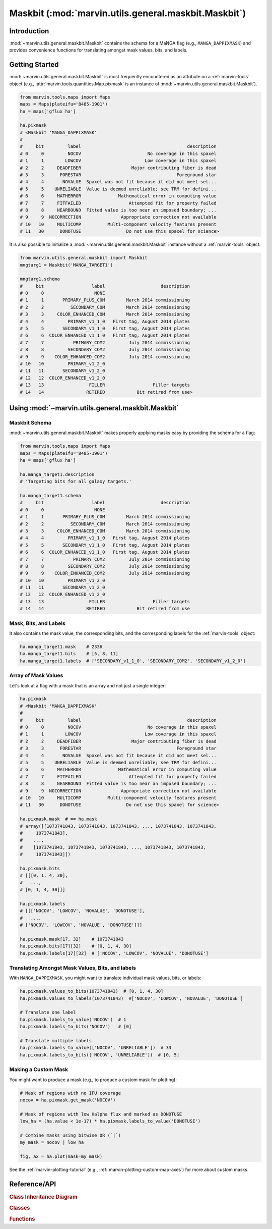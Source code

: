 .. _marvin-utils-maskbit:

=====================================================
Maskbit (:mod:`marvin.utils.general.maskbit.Maskbit`)
=====================================================

.. _marvin-utils-maskbit-intro:

Introduction
------------
:mod:`~marvin.utils.general.maskbit.Maskbit` contains the schema for a MaNGA flag (e.g., ``MANGA_DAPPIXMASK``) and provides convenience functions for translating amongst mask values, bits, and labels.


.. _marvin-utils-maskbit-getting-started:

Getting Started
---------------

:mod:`~marvin.utils.general.maskbit.Maskbit` is most frequently encountered as an attribute on a :ref:`marvin-tools` object (e.g., :attr:`marvin.tools.quantities.Map.pixmask` is an instance of :mod:`~marvin.utils.general.maskbit.Maskbit`).

.. code-block:: python

    from marvin.tools.maps import Maps
    maps = Maps(plateifu='8485-1901')
    ha = maps['gflux ha']

    ha.pixmask
    # <Maskbit 'MANGA_DAPPIXMASK'
    #
    #     bit         label                                        description
    # 0     0         NOCOV                         No coverage in this spaxel
    # 1     1        LOWCOV                        Low coverage in this spaxel
    # 2     2     DEADFIBER                   Major contributing fiber is dead
    # 3     3      FORESTAR                                    Foreground star
    # 4     4       NOVALUE  Spaxel was not fit because it did not meet sel...
    # 5     5    UNRELIABLE  Value is deemed unreliable; see TRM for defini...
    # 6     6     MATHERROR              Mathematical error in computing value
    # 7     7     FITFAILED                  Attempted fit for property failed
    # 8     8     NEARBOUND  Fitted value is too near an imposed boundary; ...
    # 9     9  NOCORRECTION               Appropriate correction not available
    # 10   10     MULTICOMP          Multi-component velocity features present
    # 11   30      DONOTUSE                 Do not use this spaxel for science>


It is also possible to initialize a :mod:`~marvin.utils.general.maskbit.Maskbit` instance without a :ref:`marvin-tools` object:

.. code-block:: python

    from marvin.utils.general.maskbit import Maskbit
    mngtarg1 = Maskbit('MANGA_TARGET1')

    mngtarg1.schema
    #     bit                  label                     description
    # 0     0                   NONE
    # 1     1       PRIMARY_PLUS_COM        March 2014 commissioning
    # 2     2          SECONDARY_COM        March 2014 commissioning
    # 3     3     COLOR_ENHANCED_COM        March 2014 commissioning
    # 4     4         PRIMARY_v1_1_0   First tag, August 2014 plates
    # 5     5       SECONDARY_v1_1_0   First tag, August 2014 plates
    # 6     6  COLOR_ENHANCED_v1_1_0   First tag, August 2014 plates
    # 7     7           PRIMARY_COM2         July 2014 commissioning
    # 8     8         SECONDARY_COM2         July 2014 commissioning
    # 9     9    COLOR_ENHANCED_COM2         July 2014 commissioning
    # 10   10         PRIMARY_v1_2_0
    # 11   11       SECONDARY_v1_2_0
    # 12   12  COLOR_ENHANCED_v1_2_0
    # 13   13                 FILLER                  Filler targets
    # 14   14                RETIRED            Bit retired from use>



.. _marvin-utils-maskbit-using:

Using :mod:`~marvin.utils.general.maskbit.Maskbit`
--------------------------------------------------

Maskbit Schema
``````````````

:mod:`~marvin.utils.general.maskbit.Maskbit` makes properly applying masks easy by providing the schema for a flag:

.. code-block:: python

    from marvin.tools.maps import Maps
    maps = Maps(plateifu='8485-1901')
    ha = maps['gflux ha']

    ha.manga_target1.description
    # 'Targeting bits for all galaxy targets.'

    ha.manga_target1.schema
    #     bit                  label                     description
    # 0     0                   NONE
    # 1     1       PRIMARY_PLUS_COM        March 2014 commissioning
    # 2     2          SECONDARY_COM        March 2014 commissioning
    # 3     3     COLOR_ENHANCED_COM        March 2014 commissioning
    # 4     4         PRIMARY_v1_1_0   First tag, August 2014 plates
    # 5     5       SECONDARY_v1_1_0   First tag, August 2014 plates
    # 6     6  COLOR_ENHANCED_v1_1_0   First tag, August 2014 plates
    # 7     7           PRIMARY_COM2         July 2014 commissioning
    # 8     8         SECONDARY_COM2         July 2014 commissioning
    # 9     9    COLOR_ENHANCED_COM2         July 2014 commissioning
    # 10   10         PRIMARY_v1_2_0
    # 11   11       SECONDARY_v1_2_0
    # 12   12  COLOR_ENHANCED_v1_2_0
    # 13   13                 FILLER                  Filler targets
    # 14   14                RETIRED            Bit retired from use


Mask, Bits, and Labels
``````````````````````

It also contains the mask value, the corresponding bits, and the corresponding labels for the :ref:`marvin-tools` object:

.. code-block:: python

    ha.manga_target1.mask    # 2336
    ha.manga_target1.bits    # [5, 8, 11]
    ha.manga_target1.labels  # ['SECONDARY_v1_1_0', 'SECONDARY_COM2', 'SECONDARY_v1_2_0']


Array of Mask Values
````````````````````

Let's look at a flag with a mask that is an array and not just a single integer:

.. code-block:: python

    ha.pixmask
    # <Maskbit 'MANGA_DAPPIXMASK'
    #
    #     bit         label                                        description
    # 0     0         NOCOV                         No coverage in this spaxel
    # 1     1        LOWCOV                        Low coverage in this spaxel
    # 2     2     DEADFIBER                   Major contributing fiber is dead
    # 3     3      FORESTAR                                    Foreground star
    # 4     4       NOVALUE  Spaxel was not fit because it did not meet sel...
    # 5     5    UNRELIABLE  Value is deemed unreliable; see TRM for defini...
    # 6     6     MATHERROR              Mathematical error in computing value
    # 7     7     FITFAILED                  Attempted fit for property failed
    # 8     8     NEARBOUND  Fitted value is too near an imposed boundary; ...
    # 9     9  NOCORRECTION               Appropriate correction not available
    # 10   10     MULTICOMP          Multi-component velocity features present
    # 11   30      DONOTUSE                 Do not use this spaxel for science>

    ha.pixmask.mask  # == ha.mask
    # array([[1073741843, 1073741843, 1073741843, ..., 1073741843, 1073741843,
    #     1073741843],
    #    ...,
    #    [1073741843, 1073741843, 1073741843, ..., 1073741843, 1073741843,
    #     1073741843]])

    ha.pixmask.bits
    # [[[0, 1, 4, 30],
    #   ...,
    # [0, 1, 4, 30]]]

    ha.pixmask.labels
    # [[['NOCOV', 'LOWCOV', 'NOVALUE', 'DONOTUSE'],
    #   ...,
    # ['NOCOV', 'LOWCOV', 'NOVALUE', 'DONOTUSE']]]

    ha.pixmask.mask[17, 32]    # 1073741843
    ha.pixmask.bits[17][32]    # [0, 1, 4, 30]
    ha.pixmask.labels[17][32]  # ['NOCOV', 'LOWCOV', 'NOVALUE', 'DONOTUSE']


Translating Amongst Mask Values, Bits, and labels
`````````````````````````````````````````````````

With ``MANGA_DAPPIXMASK``, you might want to translate individual mask values, bits, or labels:

.. code-block:: python

    ha.pixmask.values_to_bits(1073741843)  # [0, 1, 4, 30]
    ha.pixmask.values_to_labels(1073741843)  #['NOCOV', 'LOWCOV', 'NOVALUE', 'DONOTUSE']

    # Translate one label
    ha.pixmask.labels_to_value('NOCOV')  # 1
    ha.pixmask.labels_to_bits('NOCOV')   # [0]

    # Translate multiple labels
    ha.pixmask.labels_to_value(['NOCOV', 'UNRELIABLE'])  # 33
    ha.pixmask.labels_to_bits(['NOCOV', 'UNRELIABLE'])  # [0, 5]


Making a Custom Mask
````````````````````

You might want to produce a mask (e.g., to produce a custom mask for plotting):

.. TODO FIX ha.value < 1e-17

.. code-block:: python

    # Mask of regions with no IFU coverage
    nocov = ha.pixmask.get_mask('NOCOV')

    # Mask of regions with low Halpha flux and marked as DONOTUSE
    low_ha = (ha.value < 1e-17) * ha.pixmask.labels_to_value('DONOTUSE')

    # Combine masks using bitwise OR (`|`)
    my_mask = nocov | low_ha

    fig, ax = ha.plot(mask=my_mask)


.. TODO UNCOMMENT
.. .. image:: ../_static/custom_mask.png


See the :ref:`marvin-plotting-tutorial` (e.g., :ref:`marvin-plotting-custom-map-axes`) for more about custom masks.


Reference/API
-------------

.. rubric:: Class Inheritance Diagram

.. inheritance-diagram:: marvin.utils.general.maskbit.Maskbit

.. rubric:: Classes

.. autosummary::

    marvin.utils.general.maskbit.Maskbit

.. rubric:: Functions

.. autosummary::

    marvin.utils.general.maskbit.Maskbit.get_mask
    marvin.utils.general.maskbit.Maskbit.labels_to_bits
    marvin.utils.general.maskbit.Maskbit.labels_to_value
    marvin.utils.general.maskbit.Maskbit.values_to_labels
    marvin.utils.general.maskbit.Maskbit.values_to_bits
